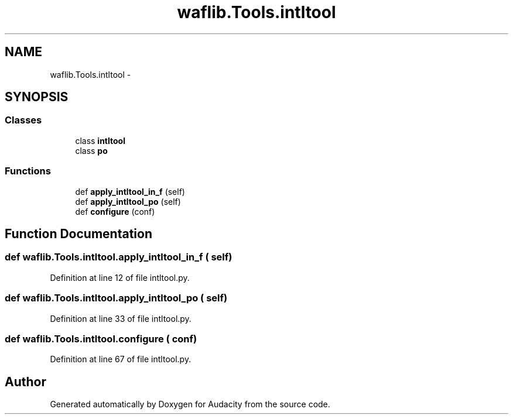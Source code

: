 .TH "waflib.Tools.intltool" 3 "Thu Apr 28 2016" "Audacity" \" -*- nroff -*-
.ad l
.nh
.SH NAME
waflib.Tools.intltool \- 
.SH SYNOPSIS
.br
.PP
.SS "Classes"

.in +1c
.ti -1c
.RI "class \fBintltool\fP"
.br
.ti -1c
.RI "class \fBpo\fP"
.br
.in -1c
.SS "Functions"

.in +1c
.ti -1c
.RI "def \fBapply_intltool_in_f\fP (self)"
.br
.ti -1c
.RI "def \fBapply_intltool_po\fP (self)"
.br
.ti -1c
.RI "def \fBconfigure\fP (conf)"
.br
.in -1c
.SH "Function Documentation"
.PP 
.SS "def waflib\&.Tools\&.intltool\&.apply_intltool_in_f ( self)"

.PP
Definition at line 12 of file intltool\&.py\&.
.SS "def waflib\&.Tools\&.intltool\&.apply_intltool_po ( self)"

.PP
Definition at line 33 of file intltool\&.py\&.
.SS "def waflib\&.Tools\&.intltool\&.configure ( conf)"

.PP
Definition at line 67 of file intltool\&.py\&.
.SH "Author"
.PP 
Generated automatically by Doxygen for Audacity from the source code\&.
